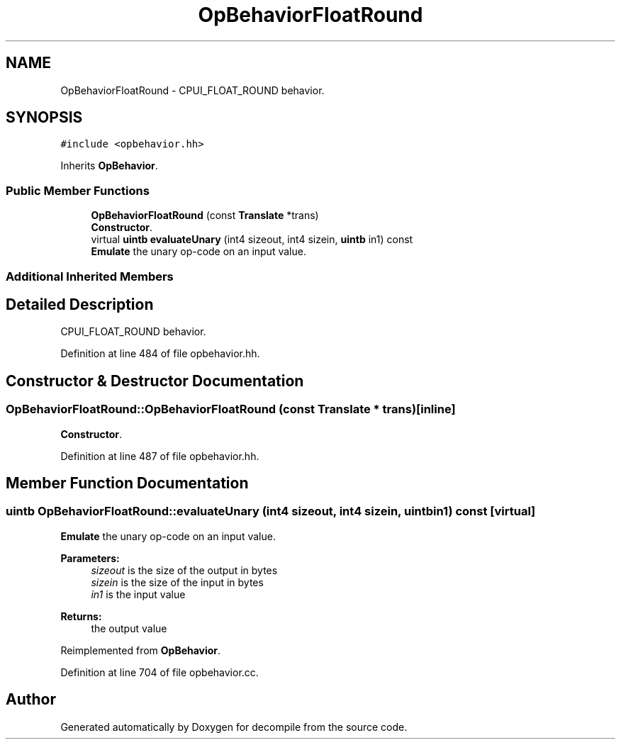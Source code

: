 .TH "OpBehaviorFloatRound" 3 "Sun Apr 14 2019" "decompile" \" -*- nroff -*-
.ad l
.nh
.SH NAME
OpBehaviorFloatRound \- CPUI_FLOAT_ROUND behavior\&.  

.SH SYNOPSIS
.br
.PP
.PP
\fC#include <opbehavior\&.hh>\fP
.PP
Inherits \fBOpBehavior\fP\&.
.SS "Public Member Functions"

.in +1c
.ti -1c
.RI "\fBOpBehaviorFloatRound\fP (const \fBTranslate\fP *trans)"
.br
.RI "\fBConstructor\fP\&. "
.ti -1c
.RI "virtual \fBuintb\fP \fBevaluateUnary\fP (int4 sizeout, int4 sizein, \fBuintb\fP in1) const"
.br
.RI "\fBEmulate\fP the unary op-code on an input value\&. "
.in -1c
.SS "Additional Inherited Members"
.SH "Detailed Description"
.PP 
CPUI_FLOAT_ROUND behavior\&. 
.PP
Definition at line 484 of file opbehavior\&.hh\&.
.SH "Constructor & Destructor Documentation"
.PP 
.SS "OpBehaviorFloatRound::OpBehaviorFloatRound (const \fBTranslate\fP * trans)\fC [inline]\fP"

.PP
\fBConstructor\fP\&. 
.PP
Definition at line 487 of file opbehavior\&.hh\&.
.SH "Member Function Documentation"
.PP 
.SS "\fBuintb\fP OpBehaviorFloatRound::evaluateUnary (int4 sizeout, int4 sizein, \fBuintb\fP in1) const\fC [virtual]\fP"

.PP
\fBEmulate\fP the unary op-code on an input value\&. 
.PP
\fBParameters:\fP
.RS 4
\fIsizeout\fP is the size of the output in bytes 
.br
\fIsizein\fP is the size of the input in bytes 
.br
\fIin1\fP is the input value 
.RE
.PP
\fBReturns:\fP
.RS 4
the output value 
.RE
.PP

.PP
Reimplemented from \fBOpBehavior\fP\&.
.PP
Definition at line 704 of file opbehavior\&.cc\&.

.SH "Author"
.PP 
Generated automatically by Doxygen for decompile from the source code\&.
